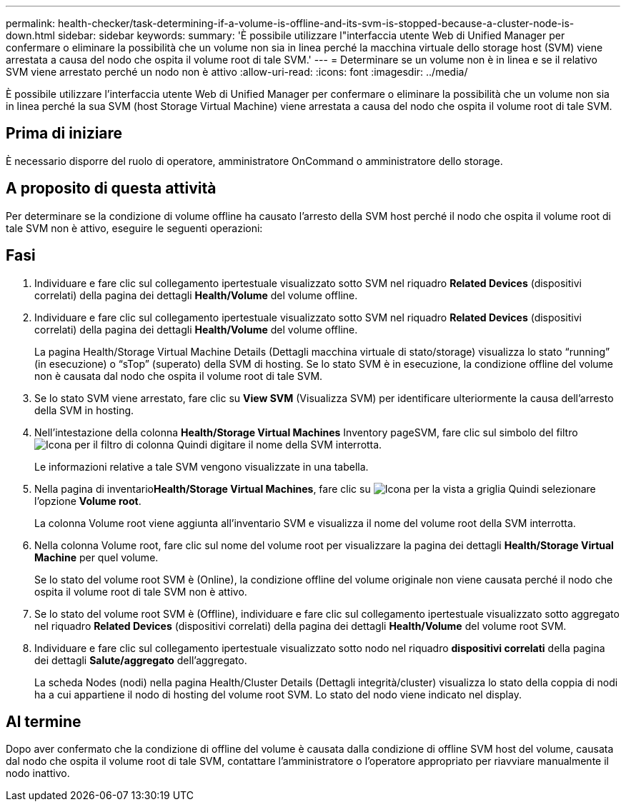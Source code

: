 ---
permalink: health-checker/task-determining-if-a-volume-is-offline-and-its-svm-is-stopped-because-a-cluster-node-is-down.html 
sidebar: sidebar 
keywords:  
summary: 'È possibile utilizzare l"interfaccia utente Web di Unified Manager per confermare o eliminare la possibilità che un volume non sia in linea perché la macchina virtuale dello storage host (SVM) viene arrestata a causa del nodo che ospita il volume root di tale SVM.' 
---
= Determinare se un volume non è in linea e se il relativo SVM viene arrestato perché un nodo non è attivo
:allow-uri-read: 
:icons: font
:imagesdir: ../media/


[role="lead"]
È possibile utilizzare l'interfaccia utente Web di Unified Manager per confermare o eliminare la possibilità che un volume non sia in linea perché la sua SVM (host Storage Virtual Machine) viene arrestata a causa del nodo che ospita il volume root di tale SVM.



== Prima di iniziare

È necessario disporre del ruolo di operatore, amministratore OnCommand o amministratore dello storage.



== A proposito di questa attività

Per determinare se la condizione di volume offline ha causato l'arresto della SVM host perché il nodo che ospita il volume root di tale SVM non è attivo, eseguire le seguenti operazioni:



== Fasi

. Individuare e fare clic sul collegamento ipertestuale visualizzato sotto SVM nel riquadro *Related Devices* (dispositivi correlati) della pagina dei dettagli *Health/Volume* del volume offline.
. Individuare e fare clic sul collegamento ipertestuale visualizzato sotto SVM nel riquadro *Related Devices* (dispositivi correlati) della pagina dei dettagli *Health/Volume* del volume offline.
+
La pagina Health/Storage Virtual Machine Details (Dettagli macchina virtuale di stato/storage) visualizza lo stato "`running`" (in esecuzione) o "`sTop`" (superato) della SVM di hosting. Se lo stato SVM è in esecuzione, la condizione offline del volume non è causata dal nodo che ospita il volume root di tale SVM.

. Se lo stato SVM viene arrestato, fare clic su *View SVM* (Visualizza SVM) per identificare ulteriormente la causa dell'arresto della SVM in hosting.
. Nell'intestazione della colonna *Health/Storage Virtual Machines* Inventory pageSVM, fare clic sul simbolo del filtro image:../media/filtericon-um60.png["Icona per il filtro di colonna"] Quindi digitare il nome della SVM interrotta.
+
Le informazioni relative a tale SVM vengono visualizzate in una tabella.

. Nella pagina di inventario**Health/Storage Virtual Machines**, fare clic su image:../media/gridviewicon.gif["Icona per la vista a griglia"] Quindi selezionare l'opzione *Volume root*.
+
La colonna Volume root viene aggiunta all'inventario SVM e visualizza il nome del volume root della SVM interrotta.

. Nella colonna Volume root, fare clic sul nome del volume root per visualizzare la pagina dei dettagli *Health/Storage Virtual Machine* per quel volume.
+
Se lo stato del volume root SVM è (Online), la condizione offline del volume originale non viene causata perché il nodo che ospita il volume root di tale SVM non è attivo.

. Se lo stato del volume root SVM è (Offline), individuare e fare clic sul collegamento ipertestuale visualizzato sotto aggregato nel riquadro *Related Devices* (dispositivi correlati) della pagina dei dettagli *Health/Volume* del volume root SVM.
. Individuare e fare clic sul collegamento ipertestuale visualizzato sotto nodo nel riquadro *dispositivi correlati* della pagina dei dettagli *Salute/aggregato* dell'aggregato.
+
La scheda Nodes (nodi) nella pagina Health/Cluster Details (Dettagli integrità/cluster) visualizza lo stato della coppia di nodi ha a cui appartiene il nodo di hosting del volume root SVM. Lo stato del nodo viene indicato nel display.





== Al termine

Dopo aver confermato che la condizione di offline del volume è causata dalla condizione di offline SVM host del volume, causata dal nodo che ospita il volume root di tale SVM, contattare l'amministratore o l'operatore appropriato per riavviare manualmente il nodo inattivo.
